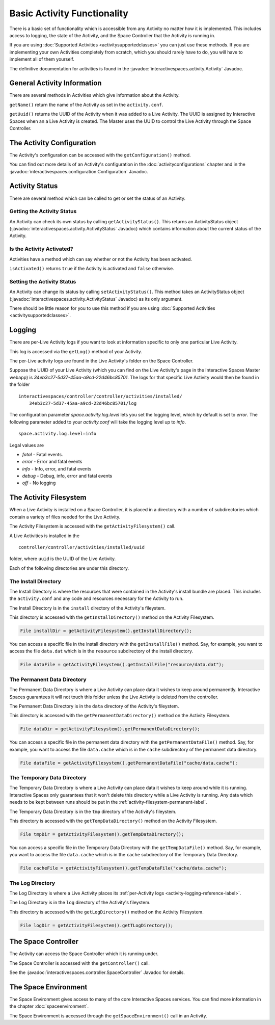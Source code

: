 Basic Activity Functionality
****************************

There is a basic set of functionality which is accessible from any
Activity no matter how it is implemented. This includes access to logging,
the state of the Activity, and the Space Controller that the Activity is running
in.

If you are using :doc:`Supported Activities <activitysupportedclasses>`
you can just use these methods. If you are implementing your own 
Activities completely from scratch, which you should rarely have to do, you will
have to implement all of them yourself.

The definitive documentation for activities is found in the
:javadoc:`interactivespaces.activity.Activity` Javadoc.

General Activity Information
============================

There are several methods in Activities which give information about
the Activity.

``getName()`` return the name of the Activity as set in the 
``activity.conf``.

``getUuid()`` returns the UUID of the Activity when it was added to a 
Live Activity. The UUID is assigned by Interactive Spaces when an
a Live Activity is created. The Master uses the UUID to control the 
Live Activity through the Space Controller.

The Activity Configuration
==========================

The Activity's configuration can be accessed with the 
``getConfiguration()`` method.

You can find out more details of an Activity's configuration in the
:doc:`activityconfigurations` chapter and in the
:javadoc:`interactivespaces.configuration.Configuration` Javadoc. 

.. _activity-logging-reference-label:

Activity Status
===============

There are several method which can be called to get or set the status of an
Activity. 

Getting the Activity Status
---------------------------

An Activity can check its own status by calling 
``getActivityStatus()``. This returns an ActivityStatus object
(:javadoc:`interactivespaces.activity.ActivityStatus` Javadoc)
which contains information about the current status of the Activity.

Is the Activity Activated?
--------------------------

Activities have a method which can say whether or not the Activity has
been activated.

``isActivated()`` returns ``true`` if the Activity is activated and
``false`` otherwise.

Setting the Activity Status
---------------------------

An Activity can change its status by calling ``setActivityStatus()``. 
This method takes an ActivityStatus object
(:javadoc:`interactivespaces.activity.ActivityStatus` Javadoc) as its
only argument.

There should be little reason for you to use this method if you are 
using :doc:`Supported Activities <activitysupportedclasses>`.

Logging
=======

There are per-Live Activity logs if you want to look at information
specific to only one particular Live Activity.

This log is accessed via the ``getLog()`` method of your Activity.

The per-Live activity logs are found in the Live Activity's folder on the
Space Controller. 

Suppose the UUID of your Live Activity (which you can find on the Live Activity's
page in the Interactive Spaces Master webapp) is 
*34eb3c27-5d37-45aa-a9cd-22d46bc85701*. The logs for that specific Live 
Activity would then be found in the folder

::

  interactivespaces/controller/controller/activities/installed/
      34eb3c27-5d37-45aa-a9cd-22d46bc85701/log

The configuration parameter *space.activity.log.level* lets you set the logging
level, which by default is set to *error*. The following parameter added to
your *activity.conf* will take the logging level up to *info*.

::

  space.activity.log.level=info

Legal values are

* *fatal* - Fatal events.
* *error* - Error and fatal events
* *info* - Info, error, and fatal events
* *debug* - Debug, info, error and fatal events
* *off* - No logging

The Activity Filesystem
========================

When a Live Activity is installed on a Space Controller, it is placed
in a directory with a number of subdirectories which contain a variety
of files needed for the Live Activity.

The Activity Filesystem is accessed with the ``getActivityFilesystem()``
call.

A Live Activities is installed in the

::

  controller/controller/activities/installed/uuid

folder, where ``uuid`` is the UUID of the Live Activity.

Each of the following directories are under this directory.

The Install Directory
-------------------------

The Install Directory is where the resources that were contained in
the Activity's install bundle are placed. This includes the 
``activity.conf`` and any code and resources necessary for the Activity
to run.

The Install Directory is in the ``install`` directory of the Activity's
fileystem.

This directory is accessed with the ``getInstallDirectory()`` method
on the Activity Filesystem.

.. code-block:: java

  File installDir = getActivityFilesystem().getInstallDirectory();

You can access a specific file in the install directory with the
``getInstallFile()`` method. Say, for example, you want to access the
file ``data.dat`` which is in the ``resource`` subdirectory of the
install directory.

.. code-block:: java

  File dataFile = getActivityFilesystem().getInstallFile("resource/data.dat");

.. _activity-filesystem-permanent-label:

The Permanent Data Directory
-------------------------

The Permanent Data Directory is where a Live Activity can place data it
wishes to keep around permanently. Interactive Spaces guarantees it
will not touch this folder unless the Live Activity is deleted from 
the controller.

The Permanent Data Directory is in the ``data`` directory of the Activity's
fileystem.


This directory is accessed with the ``getPermanentDataDirectory()`` method
on the Activity Filesystem.

.. code-block:: java

  File dataDir = getActivityFilesystem().getPermanentDataDirectory();

You can access a specific file in the permanent data directory with the
``getPermanentDataFile()`` method. Say, for example, you want to access the
file ``data.cache`` which is in the ``cache`` subdirectory of the
permanent data directory.

.. code-block:: java

  File dataFile = getActivityFilesystem().getPermanentDataFile("cache/data.cache");

The Temporary Data Directory
-------------------------

The Temporary Data Directory is where a Live Activity can place data it
wishes to keep around while it is running. Interactive Spaces only
guarantees that it won't delete this directory while a Live Activity is
running. Any data which needs to be kept between runs should be put
in the :ref:`activity-filesystem-permanent-label`.


The Temporary Data Directory is in the ``tmp`` directory of the Activity's
fileystem.

This directory is accessed with the ``getTempDataDirectory()`` method
on the Activity Filesystem.

.. code-block:: java

  File tmpDir = getActivityFilesystem().getTempDataDirectory();

You can access a specific file in the Temporary Data Directory with the
``getTempDataFile()`` method. Say, for example, you want to access the
file ``data.cache`` which is in the ``cache`` subdirectory of the
Temporary Data Directory.

.. code-block:: java

  File cacheFile = getActivityFilesystem().getTempDataFile("cache/data.cache");

The Log Directory
-------------------------

The Log Directory is where a Live Activity places its
:ref:`per-Activity logs <activity-logging-reference-label>`.

The Log Directory is in the ``log`` directory of the Activity's
fileystem.

This directory is accessed with the ``getLogDirectory()`` method
on the Activity Filesystem.

.. code-block:: java

  File logDir = getActivityFilesystem().getTLogDirectory();

The Space Controller
====================

The Activity can access the Space Controller which it is running under.

The Space Controller is accessed with the ``getController()`` call.

See the
:javadoc:`interactivespaces.controller.SpaceController` Javadoc for
details.

The Space Environment
=====================

The Space Environment gives access to many of the core Interactive Spaces
services. You can find more information in the chapter
:doc:`spaceenvironment`.

The Space Environment is accessed through the ``getSpaceEnvironment()``
call in an Activity.






